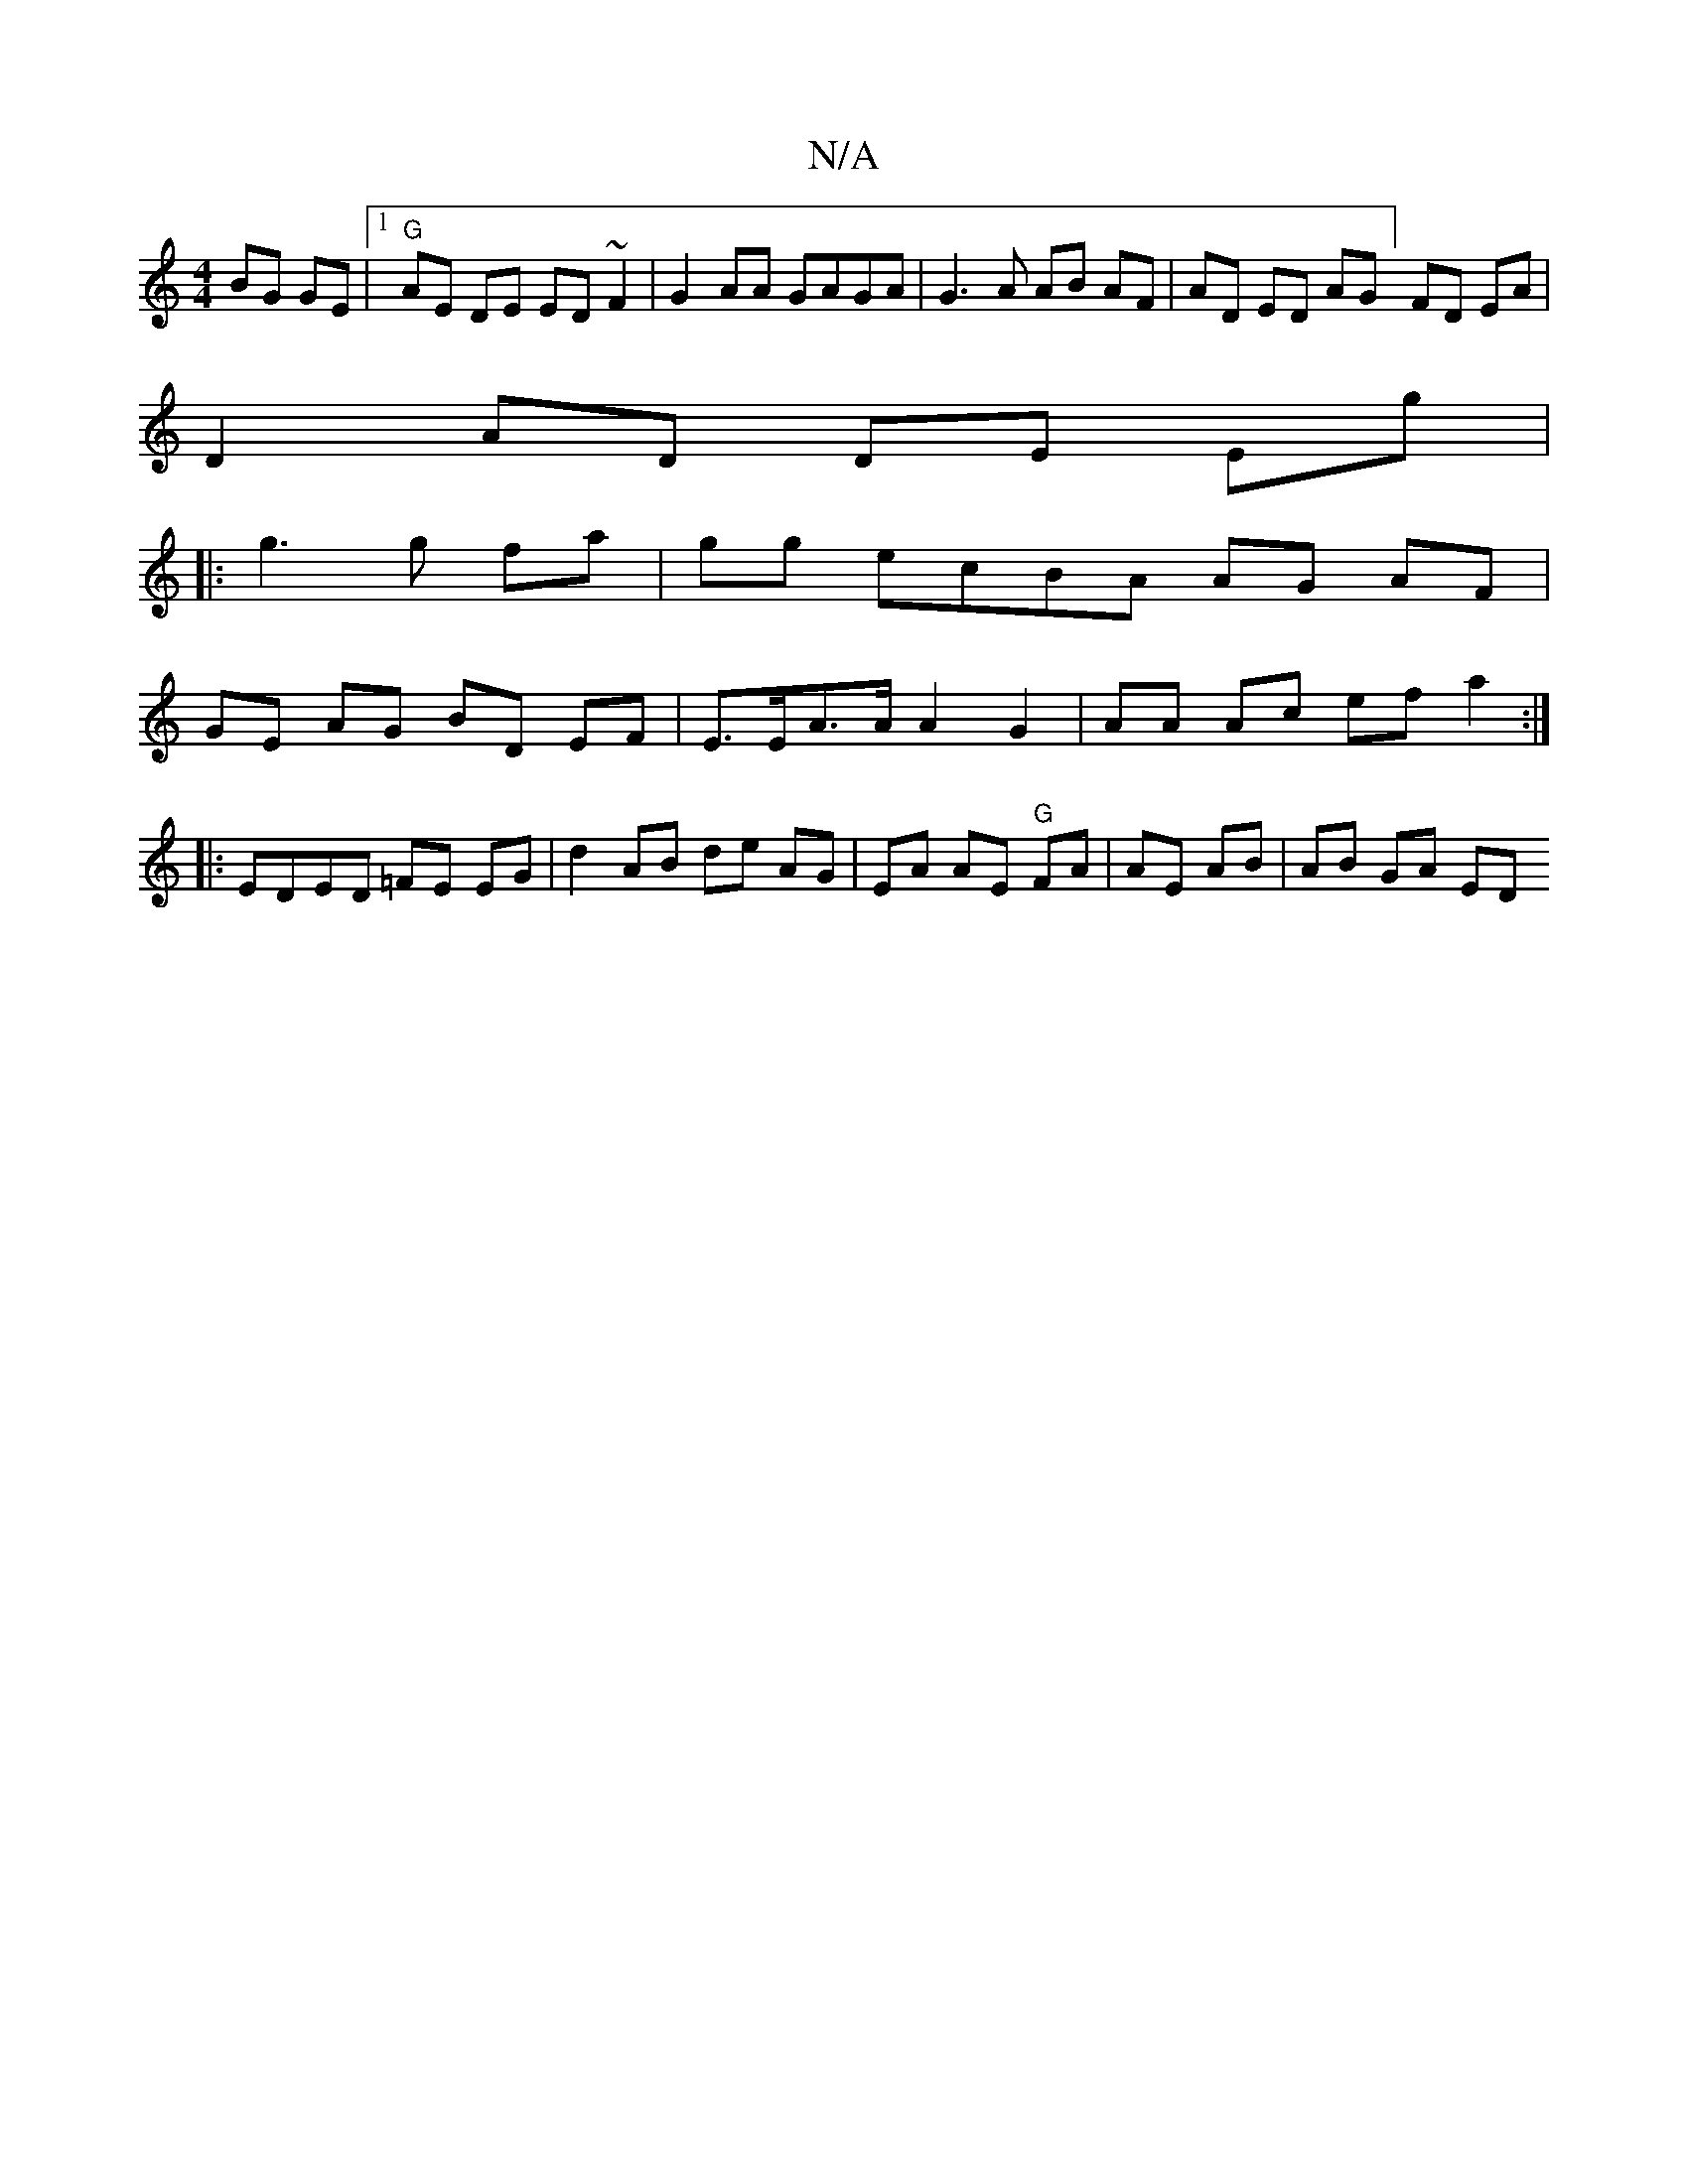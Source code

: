 X:1
T:N/A
M:4/4
R:N/A
K:Cmajor
BG GE|[1 "G"AE DE ED ~F2|G2 AA GAGA|G3 A AB AF | AD ED AG] FD EA|
D2 AD DE Eg|
|:g3g fa|gg ecBA AG AF|
GE AG BD EF|E>EA>A A2 G2|AA Ac ef a2 :|
|: EDED =FE EG|d2 AB de AG|EA AE "G" FA|AE AB | AB GA ED 